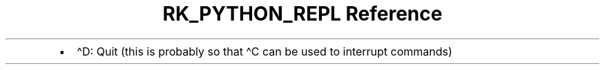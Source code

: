 .\" Automatically generated by Pandoc 3.6
.\"
.TH "RK_PYTHON_REPL Reference" "" "" ""
.IP \[bu] 2
\f[CR]\[ha]D\f[R]: Quit (this is probably so that \f[CR]\[ha]C\f[R] can
be used to interrupt commands)
